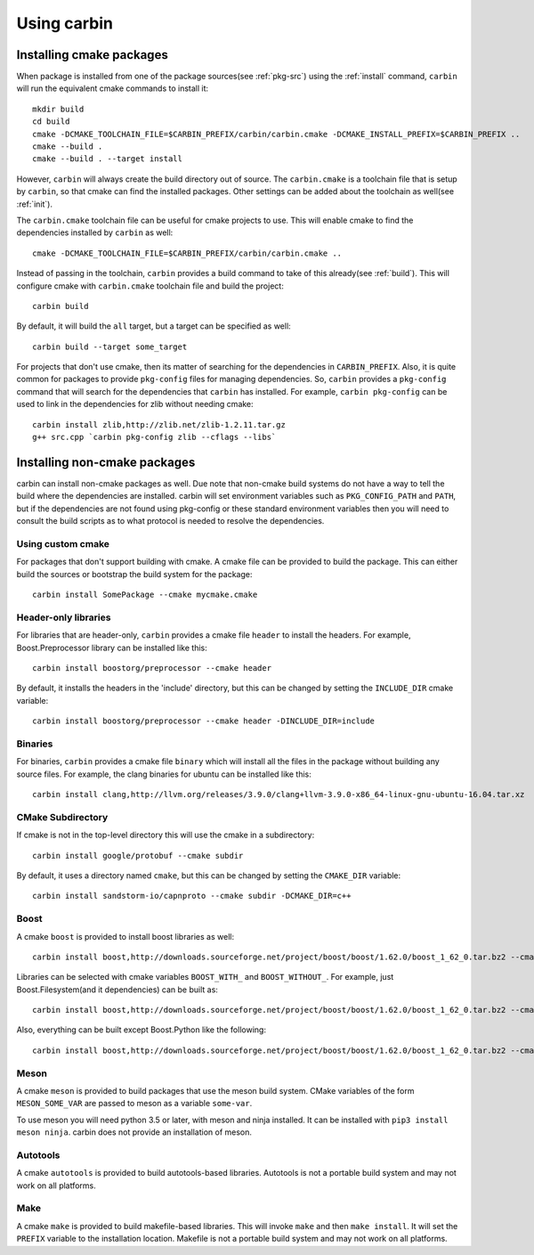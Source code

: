 ==========
Using carbin
==========

-------------------------
Installing cmake packages
-------------------------

When package is installed from one of the package sources(see :ref:`pkg-src`) using the :ref:`install` command, ``carbin`` will run the equivalent cmake commands to install it::

    mkdir build
    cd build
    cmake -DCMAKE_TOOLCHAIN_FILE=$CARBIN_PREFIX/carbin/carbin.cmake -DCMAKE_INSTALL_PREFIX=$CARBIN_PREFIX ..
    cmake --build .
    cmake --build . --target install

However, ``carbin`` will always create the build directory out of source. The ``carbin.cmake`` is a toolchain file that is setup by ``carbin``, so that cmake can find the installed packages. Other settings can be added about the toolchain as well(see :ref:`init`).

The ``carbin.cmake`` toolchain file can be useful for cmake projects to use. This will enable cmake to find the dependencies installed by ``carbin`` as well::

    cmake -DCMAKE_TOOLCHAIN_FILE=$CARBIN_PREFIX/carbin/carbin.cmake ..

Instead of passing in the toolchain, ``carbin`` provides a build command to take of this already(see :ref:`build`). This will configure cmake with ``carbin.cmake`` toolchain file and build the project::

    carbin build

By default, it will build the ``all`` target, but a target can be specified as well::

    carbin build --target some_target

For projects that don't use cmake, then its matter of searching for the dependencies in ``CARBIN_PREFIX``. Also, it is quite common for packages to provide ``pkg-config`` files for managing dependencies. So, ``carbin`` provides a ``pkg-config`` command that will search for the dependencies that ``carbin`` has installed. For example, ``carbin pkg-config`` can be used to link in the dependencies for zlib without needing cmake::

    carbin install zlib,http://zlib.net/zlib-1.2.11.tar.gz
    g++ src.cpp `carbin pkg-config zlib --cflags --libs`


-----------------------------
Installing non-cmake packages
-----------------------------


carbin can install non-cmake packages as well. Due note that non-cmake build systems do not have a way to tell the build where the dependencies are installed. carbin will set environment variables such as ``PKG_CONFIG_PATH`` and ``PATH``, but if the dependencies are not found using pkg-config or these standard environment variables then you will need to consult the build scripts as to what protocol is needed to resolve the dependencies.

.. _custom-cmake:

""""""""""""""""""
Using custom cmake
""""""""""""""""""

For packages that don't support building with cmake. A cmake file can be provided to build the package. This can either build the sources or bootstrap the build system for the package::

    carbin install SomePackage --cmake mycmake.cmake

"""""""""""""""""""""
Header-only libraries
"""""""""""""""""""""

For libraries that are header-only, ``carbin`` provides a cmake file ``header`` to install the headers. For example, Boost.Preprocessor library can be installed like this::

    carbin install boostorg/preprocessor --cmake header

By default, it installs the headers in the 'include' directory, but this can be changed by setting the ``INCLUDE_DIR`` cmake variable::

    carbin install boostorg/preprocessor --cmake header -DINCLUDE_DIR=include

""""""""
Binaries
""""""""

For binaries, ``carbin`` provides a cmake file ``binary`` which will install all the files in the package without building any source files. For example, the clang binaries for ubuntu can be installed like this::

    carbin install clang,http://llvm.org/releases/3.9.0/clang+llvm-3.9.0-x86_64-linux-gnu-ubuntu-16.04.tar.xz  --cmake binary


""""""""""""""""""
CMake Subdirectory
""""""""""""""""""

If cmake is not in the top-level directory this will use the cmake in a subdirectory::

    carbin install google/protobuf --cmake subdir

By default, it uses a directory named ``cmake``, but this can be changed by setting the ``CMAKE_DIR`` variable::

    carbin install sandstorm-io/capnproto --cmake subdir -DCMAKE_DIR=c++

.. _boost-cmake:

"""""
Boost
"""""

A cmake ``boost`` is provided to install boost libraries as well::

    carbin install boost,http://downloads.sourceforge.net/project/boost/boost/1.62.0/boost_1_62_0.tar.bz2 --cmake boost

Libraries can be selected with cmake variables ``BOOST_WITH_`` and ``BOOST_WITHOUT_``. For example, just Boost.Filesystem(and it dependencies) can be built as::

    carbin install boost,http://downloads.sourceforge.net/project/boost/boost/1.62.0/boost_1_62_0.tar.bz2 --cmake boost -DBOOST_WITH_FILESYSTEM=1

Also, everything can be built except Boost.Python like the following::

    carbin install boost,http://downloads.sourceforge.net/project/boost/boost/1.62.0/boost_1_62_0.tar.bz2 --cmake boost -DBOOST_WITHOUT_PYTHON=1

"""""
Meson
"""""

A cmake ``meson`` is provided to build packages that use the meson build system. CMake variables of the form ``MESON_SOME_VAR`` are passed to meson as a variable ``some-var``.

To use meson you will need python 3.5 or later, with meson and ninja installed. It can be installed with ``pip3 install meson ninja``. carbin does not provide an installation of meson.

"""""""""
Autotools
"""""""""

A cmake ``autotools`` is provided to build autotools-based libraries. Autotools is not a portable build system and may not work on all platforms.

""""
Make
""""

A cmake ``make`` is provided to build makefile-based libraries. This will invoke ``make`` and then ``make install``. It will set the ``PREFIX`` variable to the installation location. Makefile is not a portable build system and may not work on all platforms.

